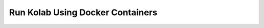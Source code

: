 =================================
Run Kolab Using Docker Containers
=================================

